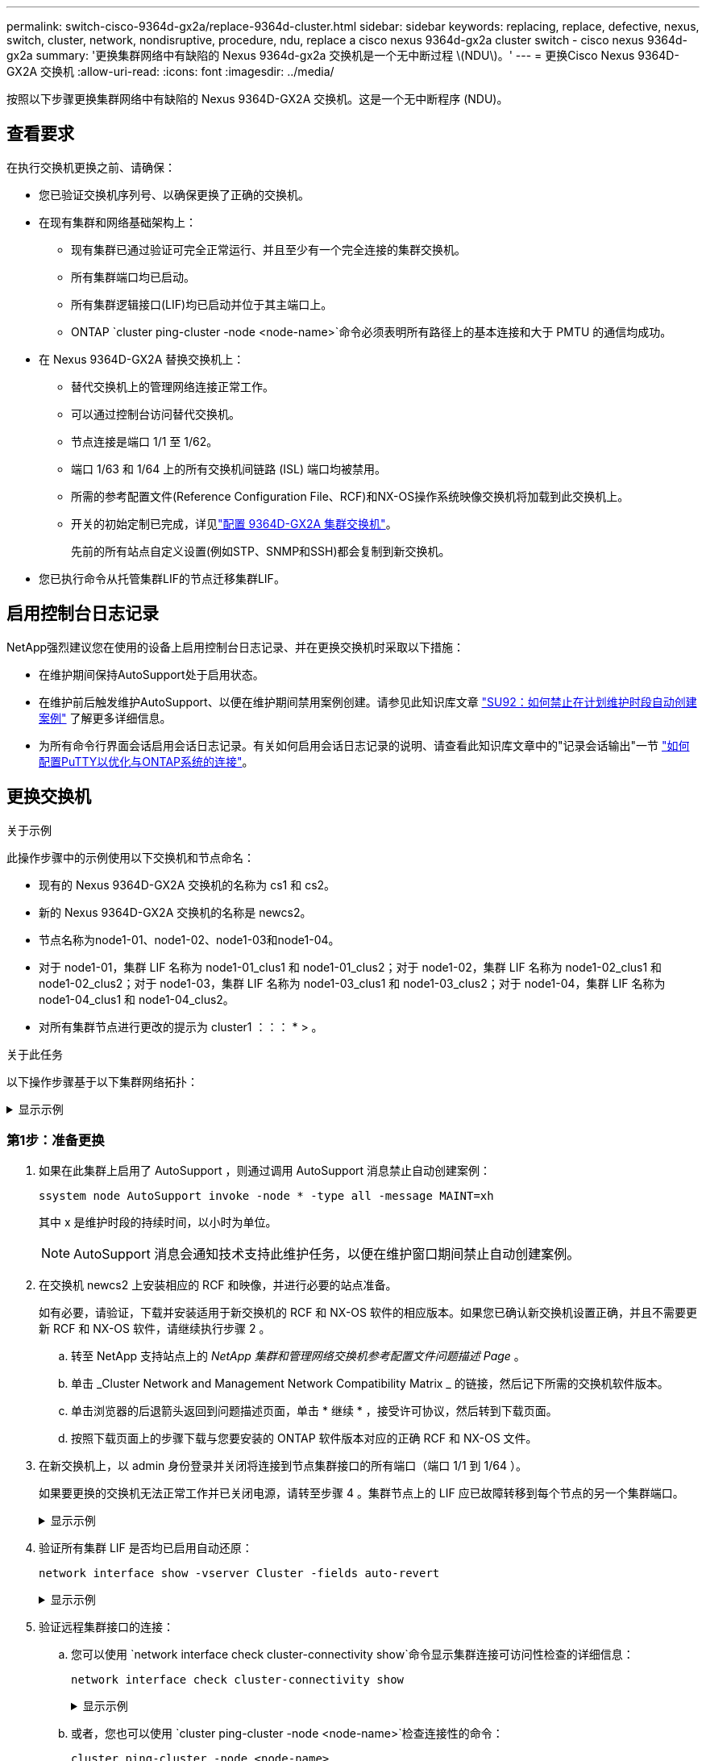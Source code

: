 ---
permalink: switch-cisco-9364d-gx2a/replace-9364d-cluster.html 
sidebar: sidebar 
keywords: replacing, replace, defective, nexus, switch, cluster, network, nondisruptive, procedure, ndu, replace a cisco nexus 9364d-gx2a cluster switch - cisco nexus 9364d-gx2a 
summary: '更换集群网络中有缺陷的 Nexus 9364d-gx2a 交换机是一个无中断过程 \(NDU\)。' 
---
= 更换Cisco Nexus 9364D-GX2A 交换机
:allow-uri-read: 
:icons: font
:imagesdir: ../media/


[role="lead"]
按照以下步骤更换集群网络中有缺陷的 Nexus 9364D-GX2A 交换机。这是一个无中断程序 (NDU)。



== 查看要求

在执行交换机更换之前、请确保：

* 您已验证交换机序列号、以确保更换了正确的交换机。
* 在现有集群和网络基础架构上：
+
** 现有集群已通过验证可完全正常运行、并且至少有一个完全连接的集群交换机。
** 所有集群端口均已启动。
** 所有集群逻辑接口(LIF)均已启动并位于其主端口上。
** ONTAP `cluster ping-cluster -node <node-name>`命令必须表明所有路径上的基本连接和大于 PMTU 的通信均成功。


* 在 Nexus 9364D-GX2A 替换交换机上：
+
** 替代交换机上的管理网络连接正常工作。
** 可以通过控制台访问替代交换机。
** 节点连接是端口 1/1 至 1/62。
** 端口 1/63 和 1/64 上的所有交换机间链路 (ISL) 端口均被禁用。
** 所需的参考配置文件(Reference Configuration File、RCF)和NX-OS操作系统映像交换机将加载到此交换机上。
** 开关的初始定制已完成，详见link:setup-switch-9364d-cluster.html["配置 9364D-GX2A 集群交换机"]。
+
先前的所有站点自定义设置(例如STP、SNMP和SSH)都会复制到新交换机。



* 您已执行命令从托管集群LIF的节点迁移集群LIF。




== 启用控制台日志记录

NetApp强烈建议您在使用的设备上启用控制台日志记录、并在更换交换机时采取以下措施：

* 在维护期间保持AutoSupport处于启用状态。
* 在维护前后触发维护AutoSupport、以便在维护期间禁用案例创建。请参见此知识库文章 https://kb.netapp.com/Support_Bulletins/Customer_Bulletins/SU92["SU92：如何禁止在计划维护时段自动创建案例"^] 了解更多详细信息。
* 为所有命令行界面会话启用会话日志记录。有关如何启用会话日志记录的说明、请查看此知识库文章中的"记录会话输出"一节 https://kb.netapp.com/on-prem/ontap/Ontap_OS/OS-KBs/How_to_configure_PuTTY_for_optimal_connectivity_to_ONTAP_systems["如何配置PuTTY以优化与ONTAP系统的连接"^]。




== 更换交换机

.关于示例
此操作步骤中的示例使用以下交换机和节点命名：

* 现有的 Nexus 9364D-GX2A 交换机的名称为 cs1 和 cs2。
* 新的 Nexus 9364D-GX2A 交换机的名称是 newcs2。
* 节点名称为node1-01、node1-02、node1-03和node1-04。
* 对于 node1-01，集群 LIF 名称为 node1-01_clus1 和 node1-01_clus2；对于 node1-02，集群 LIF 名称为 node1-02_clus1 和 node1-02_clus2；对于 node1-03，集群 LIF 名称为 node1-03_clus1 和 node1-03_clus2；对于 node1-04，集群 LIF 名称为 node1-04_clus1 和 node1-04_clus2。
* 对所有集群节点进行更改的提示为 cluster1 ：：： * > 。


.关于此任务
以下操作步骤基于以下集群网络拓扑：

.显示示例
[%collapsible]
====
[listing, subs="+quotes"]
----
cluster1::*> *network port show -ipspace Cluster*

Node: node1-01
                                                                       Ignore
                                                  Speed(Mbps) Health   Health
Port      IPspace      Broadcast Domain Link MTU  Admin/Oper  Status   Status
--------- ------------ ---------------- ---- ---- ----------- -------- ------
e7a       Cluster      Cluster          up   9000  auto/10000 healthy  false
e7b       Cluster      Cluster          up   9000  auto/10000 healthy  false

Node: node1-02
                                                                       Ignore
                                                  Speed(Mbps) Health   Health
Port      IPspace      Broadcast Domain Link MTU  Admin/Oper  Status   Status
--------- ------------ ---------------- ---- ---- ----------- -------- ------
e7a       Cluster      Cluster          up   9000  auto/10000 healthy  false
e7b       Cluster      Cluster          up   9000  auto/10000 healthy  false

Node: node1-03
                                                                       Ignore
                                                  Speed(Mbps) Health   Health
Port      IPspace      Broadcast Domain Link MTU  Admin/Oper  Status   Status
--------- ------------ ---------------- ---- ---- ----------- -------- ------
e7a       Cluster      Cluster          up   9000  auto/10000 healthy  false
e7b       Cluster      Cluster          up   9000  auto/10000 healthy  false

Node: node1-04
                                                                       Ignore
                                                  Speed(Mbps) Health   Health
Port      IPspace      Broadcast Domain Link MTU  Admin/Oper  Status   Status
--------- ------------ ---------------- ---- ---- ----------- -------- ------
e7a       Cluster      Cluster          up   9000  auto/10000 healthy  false
e7b       Cluster      Cluster          up   9000  auto/10000 healthy  false


cluster1::*> *network interface show -vserver Cluster*
            Logical         Status     Network            Current       Current Is
Vserver     Interface       Admin/Oper Address/Mask       Node          Port    Home
----------- --------------- ---------- ------------------ ------------- ------- ----
Cluster
            node1-01_clus1  up/up      169.254.209.69/16  node1-01      e7a     true
            node1-01_clus2  up/up      169.254.49.125/16  node1-01      e7b     true
            node1-02_clus1  up/up      169.254.47.194/16  node1-02      e7a     true
            node1-02_clus2  up/up      169.254.19.183/16  node1-02      e7b     true
.
.
.

cluster1::*> *network device-discovery show -protocol cdp*
Node/       Local  Discovered
Protocol    Port   Device (LLDP: ChassisID)  Interface         Platform
----------- ------ ------------------------- ----------------  ----------------
node1-01/cdp
            e10a   cs1(FLMXXXXXXXX)          Ethernet1/16/3    N9K-C9364D-GX2A
            e10b   cs2(FDOXXXXXXXX)          Ethernet1/16/3    N9K-C9364D-GX2A
            e11a   cs1(FLMXXXXXXXX)          Ethernet1/16/4    N9K-C9364D-GX2A
            e11b   cs2(FDOXXXXXXXX)          Ethernet1/16/4    N9K-C9364D-GX2A
            e1a    cs1(FLMXXXXXXXX)          Ethernet1/16/1    N9K-C9364D-GX2A
            e1b    cs2(FDOXXXXXXXX)          Ethernet1/16/1    N9K-C9364D-GX2A
            .
            .
            .
            e7a    cs1(FLMXXXXXXXX)          Ethernet1/16/2    N9K-C9364D-GX2A
            e7b    cs2(FDOXXXXXXXX)          Ethernet1/16/2    N9K-C9364D-GX2A
.
.
.

cs1# *show cdp neighbors*

Capability Codes: R - Router, T - Trans-Bridge, B - Source-Route-Bridge
                  S - Switch, H - Host, I - IGMP, r - Repeater,
                  V - VoIP-Phone, D - Remotely-Managed-Device,
                  s - Supports-STP-Dispute

Device-ID          Local Intrfce  Hldtme Capability  Platform      Port ID
Device-ID             Local Intrfce  Hldtme Capability  Platform          Port ID
newcs2(FDOXXXXXXXX)   Eth1/63        179    R S I s     N9K-C9332D-GX2B   Eth1/31
newcs2(FDOXXXXXXXX)   Eth1/64        179    R S I s     N9K-C9332D-GX2B   Eth1/32
node1-01              Eth1/4/1       123    H           AFX-1K            e1a
node1-01              Eth1/4/2       123    H           AFX-1K            e7a
node1-01              Eth1/4/3       123    H           AFX-1K            e10a
node1-01              Eth1/4/4       123    H           AFX-1K            e11a
node1-02              Eth1/9/1       138    H           AFX-1K            e1a
node1-02              Eth1/9/2       138    H           AFX-1K            e7a
node1-02              Eth1/9/3       138    H           AFX-1K            e10a
node1-02              Eth1/9/4       138    H           AFX-1K            e11a
node1-03              Eth1/15/1      138    H           AFX-1K            e1a
node1-03              Eth1/15/2      138    H           AFX-1K            e7a
node1-03              Eth1/15/3      138    H           AFX-1K            e10a
node1-03              Eth1/15/4      138    H           AFX-1K            e11a
node1-04              Eth1/16/1      173    H           AFX-1K            e1a
node1-04              Eth1/16/2      173    H           AFX-1K            e7a
node1-04              Eth1/16/3      173    H           AFX-1K            e10a
node1-04              Eth1/16/4      173    H           AFX-1K            e11a

Total entries displayed: 18


newcs2# *show cdp neighbors*

Capability Codes: R - Router, T - Trans-Bridge, B - Source-Route-Bridge
                  S - Switch, H - Host, I - IGMP, r - Repeater,
                  V - VoIP-Phone, D - Remotely-Managed-Device,
                  s - Supports-STP-Dispute

Device-ID          Local Intrfce  Hldtme Capability  Platform          Port ID
cs1(FDOXXXXXXXX)   Eth1/63        179    R S I s     N9K-C9332D-GX2B   Eth1/31
cs1(FDOXXXXXXXX)   Eth1/64        179    R S I s     N9K-C9332D-GX2B   Eth1/32
node1-01           Eth1/4/1       123    H           AFX-1K            e1a
node1-01           Eth1/4/2       123    H           AFX-1K            e7a
node1-01           Eth1/4/3       123    H           AFX-1K            e10a
node1-01           Eth1/4/4       123    H           AFX-1K            e11a
node1-02           Eth1/9/1       138    H           AFX-1K            e1a
node1-02           Eth1/9/2       138    H           AFX-1K            e7a
node1-02           Eth1/9/3       138    H           AFX-1K            e10a
node1-02           Eth1/9/4       138    H           AFX-1K            e11a
node1-03           Eth1/15/1      138    H           AFX-1K            e1a
node1-03           Eth1/15/2      138    H           AFX-1K            e7a
node1-03           Eth1/15/3      138    H           AFX-1K            e10a
node1-03           Eth1/15/4      138    H           AFX-1K            e11a
node1-04           Eth1/16/1      173    H           AFX-1K            e1a
node1-04           Eth1/16/2      173    H           AFX-1K            e7a
node1-04           Eth1/16/3      173    H           AFX-1K            e10a
node1-04           Eth1/16/4      173    H           AFX-1K            e11a

Total entries displayed: 18
----
====


=== 第1步：准备更换

. 如果在此集群上启用了 AutoSupport ，则通过调用 AutoSupport 消息禁止自动创建案例：
+
`ssystem node AutoSupport invoke -node * -type all -message MAINT=xh`

+
其中 x 是维护时段的持续时间，以小时为单位。

+

NOTE: AutoSupport 消息会通知技术支持此维护任务，以便在维护窗口期间禁止自动创建案例。

. 在交换机 newcs2 上安装相应的 RCF 和映像，并进行必要的站点准备。
+
如有必要，请验证，下载并安装适用于新交换机的 RCF 和 NX-OS 软件的相应版本。如果您已确认新交换机设置正确，并且不需要更新 RCF 和 NX-OS 软件，请继续执行步骤 2 。

+
.. 转至 NetApp 支持站点上的 _NetApp 集群和管理网络交换机参考配置文件问题描述 Page_ 。
.. 单击 _Cluster Network and Management Network Compatibility Matrix _ 的链接，然后记下所需的交换机软件版本。
.. 单击浏览器的后退箭头返回到问题描述页面，单击 * 继续 * ，接受许可协议，然后转到下载页面。
.. 按照下载页面上的步骤下载与您要安装的 ONTAP 软件版本对应的正确 RCF 和 NX-OS 文件。


. 在新交换机上，以 admin 身份登录并关闭将连接到节点集群接口的所有端口（端口 1/1 到 1/64 ）。
+
如果要更换的交换机无法正常工作并已关闭电源，请转至步骤 4 。集群节点上的 LIF 应已故障转移到每个节点的另一个集群端口。

+
.显示示例
[%collapsible]
====
[listing, subs="+quotes"]
----
newcs2# *config*
newcs2(config)# *interface e1/1/1-4,e1/2/1-4,e1/3/1-4,e1/4/1-4,e1/5/1-4,e1/6/1-4,e1/7/1-4,e1/8/1-4*
newcs2(config-if-range)# *shutdown*
newcs2(config)# *interface e1/9/1-4,e1/10/1-4,e1/11/1-4,e1/12/1-4,e1/13/1-4,e1/14/1-4,e1/15/1-4,e1/16/1-4*
newcs2(config-if-range)# *shutdown*
newcs2(config)# *interface e1/17/1-4,e1/18/1-4,e1/19/1-4,e1/20/1-4,e1/21/1-4,e1/22/1-4,e1/23/1-4,e1/24/1-4*
csnewcs21(config-if-range)# *shutdown*
newcs2(config)# *interface e1/25/1-4,e1/26/1-4,e1/27/1-4,e1/28/1-4,e1/29/1-4,e1/30/1-4,e1/31/1-4,e1/32/1-4*
newcs2(config-if-range)# *shutdown*
newcs2(config)# *interface e1/33/1-4,e1/34/1-4,e1/35/1-4,e1/36/1-4,e1/37/1-4,e1/38/1-4,e1/39/1-4,e1/40/1-4*
newcs2(config-if-range)# *shutdown*
newcs2(config)# *interface e1/41/1-4,e1/42/1-4,e1/43/1-4,e1/44/1-4,e1/35/1-4,e1/46/1-4,e1/47/1-4,e1/48/1-4*
newcs2(config-if-range)# *shutdown*
newcs2(config)# *interface e1/49/1-4,e1/50/1-4,e1/51/1-4,e1/52/1-4,e1/53/1-4,e1/54/1-4,e1/55/1-4,e1/56/1-4*
newcs2(config-if-range)# *shutdown*\
newcs2(config)# *interface e1/57/1-4,e1/58/1-4,e1/59/1-4,e1/60/1-4,e1/61/1-4,e1/62/1-4*
newcs2(config-if-range)# *shutdown*
newcs2(config-if-range)# exit
newcs2(config)# exit
----
====
. 验证所有集群 LIF 是否均已启用自动还原：
+
[source, cli]
----
network interface show -vserver Cluster -fields auto-revert
----
+
.显示示例
[%collapsible]
====
[listing, subs="+quotes"]
----
cluster1::> *network interface show -vserver Cluster -fields auto-revert*

             Logical
Vserver      Interface        Auto-revert
------------ ---------------- -------------
Cluster      node1-01_clus1   true
Cluster      node1-01_clus2   true
Cluster      node1-02_clus1   true
Cluster      node1-02_clus2   true
Cluster      node1-03_clus1   true
Cluster      node1-03_clus2   true
Cluster      node1-04_clus1   true
Cluster      node1-04_clus2   true

8 entries were displayed.
----
====
. 验证远程集群接口的连接：
+
.. 您可以使用 `network interface check cluster-connectivity show`命令显示集群连接可访问性检查的详细信息：
+
[source, cli]
----
network interface check cluster-connectivity show
----
+
.显示示例
[%collapsible]
====
[listing, subs="+quotes"]
----
cluster1::*> *network interface check cluster-connectivity show*
                                     Source          Destination     Packet
Node      Date                       LIF             LIF             Loss
--------- -------------------------- --------------- --------------- -----------
node1-01
          6/4/2025 03:13:33 -04:00   node1-01_clus2  node1-02_clus1  none
          6/4/2025 03:13:34 -04:00   node1-01_clus2  node1-02_clus2  none
node1-02
          6/4/2025 03:13:33 -04:00   node1-02_clus2  node1-01_clus1  none
          6/4/2025 03:13:34 -04:00   node1-02_clus2  node1-01_clus2  none
.
.
.
----
====
.. 或者，您也可以使用 `cluster ping-cluster -node <node-name>`检查连接性的命令：
+
`cluster ping-cluster -node <node-name>`

+
.显示示例
[%collapsible]
====
[listing, subs="+quotes"]
----
cluster1::*> *cluster ping-cluster -node local*
Host is node2
Getting addresses from network interface table...
Cluster node1_clus1 169.254.209.69 node1 e0a
Cluster node1_clus2 169.254.49.125 node1 e0b
Cluster node2_clus1 169.254.47.194 node2 e0a
Cluster node2_clus2 169.254.19.183 node2 e0b
Local = 169.254.47.194 169.254.19.183
Remote = 169.254.209.69 169.254.49.125
Cluster Vserver Id = 4294967293
Ping status:
....
Basic connectivity succeeds on 4 path(s)
Basic connectivity fails on 0 path(s)
................
Detected 9000 byte MTU on 4 path(s):
Local 169.254.47.194 to Remote 169.254.209.69
Local 169.254.47.194 to Remote 169.254.49.125
Local 169.254.19.183 to Remote 169.254.209.69
Local 169.254.19.183 to Remote 169.254.49.125
Larger than PMTU communication succeeds on 4 path(s)
RPC status:
2 paths up, 0 paths down (tcp check)
2 paths up, 0 paths down (udp check)
----
====






=== 第2步：配置缆线和端口

. 关闭 Nexus 9364D-GX2A 交换机 cs1 上的 ISL 端口 1/63 和 1/64。
+
[listing, subs="+quotes"]
----
cs1# *config*
Enter configuration commands, one per line. End with CNTL/Z.
cs1(config)# *interface e1/63-64*
cs1(config-if-range)# *shutdown*
cs1(config-if-range)# exit
cs1(config)# exit
----
. 从 Nexus 9364D-GX2B cs2 交换机上拔下所有电缆，然后将它们连接到 Nexus 9364D-GX2A newcs2 交换机上的相同端口。
. 在 cs1 和 newcs2 交换机之间启动 ISL 端口 1/63 和 1/64，然后验证端口通道运行状态。
+
Port-Channel 应指示 Po1(SU)，成员端口应指示 Eth1/63(P) 和 Eth1/64(P)。

+
.显示示例
[%collapsible]
====
此示例启用 ISL 端口 1/63 和 1/64 并显示交换机 cs1 上的端口通道摘要：

[listing, subs="+quotes"]
----
cs1# *config*
Enter configuration commands, one per line. End with CNTL/Z.
cs1(config)# *interface e1/63-64*
cs1(config-if-range)# *no shutdown*
cs1(config-if-range)# *exit*
cs1(config)# *exit*
cs1#
cs1(config-if-range)# *show port-channel summary*
Flags:  D - Down        P - Up in port-channel (members)
        I - Individual  H - Hot-standby (LACP only)
        s - Suspended   r - Module-removed
        b - BFD Session Wait
        S - Switched    R - Routed
        U - Up (port-channel)
        p - Up in delay-lacp mode (member)
        M - Not in use. Min-links not met
--------------------------------------------------------------------------------
Group Port-        Type     Protocol  Member Ports
      Channel
--------------------------------------------------------------------------------
11     Po1(SU)     Eth      LACP      Eth1/63(P)   Eth1/64(P)
999    Po999(SD)   Eth      NONE      --
----
====
. 验证所有节点上的端口 e7b 是否已启动：
+
[source, cli]
----
network port show ipspace Cluster
----
+
.显示示例
[%collapsible]
====
输出应类似于以下内容：

[listing]
----
cluster1::*> network port show -ipspace Cluster

Node: node1-01
                                                                       Ignore
                                                  Speed(Mbps) Health   Health
Port      IPspace      Broadcast Domain Link MTU  Admin/Oper  Status   Status
--------- ------------ ---------------- ---- ---- ----------- -------- ------
e7a       Cluster      Cluster          up   9000  auto/100000 healthy false
e7b       Cluster      Cluster          up   9000  auto/100000 healthy false


Node: node1-02
                                                                       Ignore
                                                  Speed(Mbps) Health   Health
Port      IPspace      Broadcast Domain Link MTU  Admin/Oper  Status   Status
--------- ------------ ---------------- ---- ---- ----------- -------- ------
e7a       Cluster      Cluster          up   9000  auto/100000 healthy false
e7b       Cluster      Cluster          up   9000  auto/100000 healthy false


Node: node1-03
                                                                       Ignore
                                                  Speed(Mbps) Health   Health
Port      IPspace      Broadcast Domain Link MTU  Admin/Oper  Status   Status
--------- ------------ ---------------- ---- ---- ----------- -------- ------
e7a       Cluster      Cluster          up   9000  auto/100000 healthy false
e7b       Cluster      Cluster          up   9000  auto/100000 healthy false


Node: node1-04
                                                                       Ignore
                                                  Speed(Mbps) Health   Health
Port      IPspace      Broadcast Domain Link MTU  Admin/Oper  Status   Status
--------- ------------ ---------------- ---- ---- ----------- -------- ------
e7a       Cluster      Cluster          up   9000  auto/100000 healthy false
e7b       Cluster      Cluster          up   9000  auto/100000 healthy false

8 entries were displayed.
----
====
. 在上一步中使用的同一节点上，使用 network interface revert 命令还原与上一步中的端口关联的集群 LIF 。
+
.显示示例
[%collapsible]
====
在此示例中，如果 Home 值为 true 且端口为 e7b，则 node1-01 上的 LIF node1-01_clus2 成功恢复。

以下命令返回 LIF `node1-01_clus2`在 `node1-01`到母港 `e7a`并显示有关两个节点上的 LIF 的信息。如果两个集群接口的 Is Home 列均为真，并且显示正确的端口分配，则启动第一个节点成功，在本例中 `e7a`和 `e7b`在节点1-01上。

[listing, subs="+quotes"]
----
cluster1::*> *network interface show -vserver Cluster*

            Logical         Status     Network            Current    Current Is
Vserver     Interface       Admin/Oper Address/Mask       Node       Port    Home
----------- --------------- ---------- ------------------ ---------- ------- -----
Cluster
            node1-01_clus1  up/up      169.254.209.69/16  node1-01   e7a     true
            node1-01_clus2  up/up      169.254.49.125/16  node1-01   e7b     true
            node1-02_clus1  up/up      169.254.47.194/16  node1-02   e7b     true
            node1-02_clus2  up/up      169.254.19.183/16  node1-02   e7a     false
            .
            .
            .
----
====
. 显示有关集群中节点的信息：
+
`cluster show`

+
.显示示例
[%collapsible]
====
此示例显示此集群中 node1 和 node2 的节点运行状况为 true ：

[listing, subs="+quotes"]
----
cluster1::*> *cluster show*

Node          Health  Eligibility
------------- ------- ------------
node1-01      false   true
node1-02      true    true
node1-03      true    true
node1-04      true    true
----
====
. 验证所有物理集群端口是否均已启动：
+
[source, cli]
----
network port show ipspace Cluster
----
+
.显示示例
[%collapsible]
====
[listing, subs="+quotes"]
----
cluster1::*> *network port show -ipspace Cluster*

Node: node1-01
                                                                       Ignore
                                                  Speed(Mbps) Health   Health
Port      IPspace      Broadcast Domain Link MTU  Admin/Oper  Status   Status
--------- ------------ ---------------- ---- ---- ----------- -------- ------
e7a       Cluster      Cluster          up   9000  auto/100000 healthy false
e7b       Cluster      Cluster          up   9000  auto/100000 healthy false


Node: node1-02
                                                                       Ignore
                                                  Speed(Mbps) Health   Health
Port      IPspace      Broadcast Domain Link MTU  Admin/Oper  Status   Status
--------- ------------ ---------------- ---- ---- ----------- -------- ------
e7a       Cluster      Cluster          up   9000  auto/100000 healthy false
e7b       Cluster      Cluster          up   9000  auto/100000 healthy false
.
.
.
----
====
. 验证远程集群接口的连接：
+
.. 您可以使用 `network interface check cluster-connectivity show`命令显示集群连接可访问性检查的详细信息：
+
[source, cli]
----
network interface check cluster-connectivity show
----


+
.显示示例
[%collapsible]
====
[listing, subs="+quotes"]
----
cluster1::*> *network interface check cluster-connectivity show*
                                     Source          Destination     Packet
Node      Date                       LIF             LIF             Loss
--------- -------------------------- --------------- --------------- -----------
node1-01
          6/4/2025 03:13:33 -04:00   node1-01_clus2  node1-02_clus1  none
          6/4/2025 03:13:34 -04:00   node1-01_clus2  node1-02_clus2  none
node1-02
          6/4/2025 03:13:33 -04:00   node1-02_clus2  node1-01_clus1  none
          6/4/2025 03:13:34 -04:00   node1-02_clus2  node1-01_clus2  none
.
.
.
----
====
+
.. 或者，您也可以使用 `cluster ping-cluster -node <node-name>`检查连接性的命令：
+
`cluster ping-cluster -node <node-name>`

+
.显示示例
[%collapsible]
====
[listing, subs="+quotes"]
----
cluster1::*> *cluster ping-cluster -node local*
Host is node2
Getting addresses from network interface table...
Cluster node1_clus1 169.254.209.69 node1 e0a
Cluster node1_clus2 169.254.49.125 node1 e0b
Cluster node2_clus1 169.254.47.194 node2 e0a
Cluster node2_clus2 169.254.19.183 node2 e0b
Local = 169.254.47.194 169.254.19.183
Remote = 169.254.209.69 169.254.49.125
Cluster Vserver Id = 4294967293
Ping status:
....
Basic connectivity succeeds on 4 path(s)
Basic connectivity fails on 0 path(s)
................
Detected 9000 byte MTU on 4 path(s):
Local 169.254.47.194 to Remote 169.254.209.69
Local 169.254.47.194 to Remote 169.254.49.125
Local 169.254.19.183 to Remote 169.254.209.69
Local 169.254.19.183 to Remote 169.254.49.125
Larger than PMTU communication succeeds on 4 path(s)
RPC status:
2 paths up, 0 paths down (tcp check)
2 paths up, 0 paths down (udp check)
----
====






=== 第3步：验证配置

. 验证集群上所有端口的健康状况。
+
.. *集群端口*
+
... 验证集群中所有节点上的集群端口是否均已启动且运行正常：
+
[source, cli]
----
network port show ipspace Cluster
----
+
[source, cli]
----
network interface show -vserver cluster
----
+
[source, cli]
----
network device-discovery show -protocol cdp
----
+
[source, cli]
----
show cdp neighbors
----
+
.显示示例
[%collapsible]
====
[listing, subs="+quotes"]
----
cluster1::*> *network port show -ipspace Cluster*
Node: node1-01
                                                                       Ignore
                                                  Speed(Mbps) Health   Health
Port      IPspace      Broadcast Domain Link MTU  Admin/Oper  Status   Status
--------- ------------ ---------------- ---- ---- ----------- -------- ------
e7a       Cluster      Cluster          up   9000  auto/100000 healthy false
e7b       Cluster      Cluster          up   9000  auto/100000 healthy false


Node: node1-02
                                                                       Ignore
                                                  Speed(Mbps) Health   Health
Port      IPspace      Broadcast Domain Link MTU  Admin/Oper  Status   Status
--------- ------------ ---------------- ---- ---- ----------- -------- ------
e7a       Cluster      Cluster          up   9000  auto/100000 healthy false
e7b       Cluster      Cluster          up   9000  auto/100000 healthy false


Node: node1-03
                                                                       Ignore
                                                  Speed(Mbps) Health   Health
Port      IPspace      Broadcast Domain Link MTU  Admin/Oper  Status   Status
--------- ------------ ---------------- ---- ---- ----------- -------- ------
e7a       Cluster      Cluster          up   9000  auto/100000 healthy false
e7b       Cluster      Cluster          up   9000  auto/100000 healthy false


Node: node1-04
                                                                       Ignore
                                                  Speed(Mbps) Health   Health
Port      IPspace      Broadcast Domain Link MTU  Admin/Oper  Status   Status
--------- ------------ ---------------- ---- ---- ----------- -------- ------
e7a       Cluster      Cluster          up   9000  auto/100000 healthy false
e7b       Cluster      Cluster          up   9000  auto/100000 healthy false


cluster1::*> *network interface show -vserver cluster*

          Logical         Status     Network            Current       Current Is
Vserver   Interface       Admin/Oper Address/Mask       Node          Port    Home
--------- --------------- ---------- ------------------ ------------- ------- ----
Cluster
          node1-01_clus1  up/up      169.254.209.69/16  node1-01      e7a     true
          node1-01_clus2  up/up      169.254.49.125/16  node1-01      e7b     true
          node1-02_clus1  up/up      169.254.47.194/16  node1-02      e7b     true
          node1-02_clus2  up/up      169.254.19.183/16  node1-02      e7a     false
          .
          .
          .

cluster1::> *network device-discovery show -protocol cdp*

Node/       Local  Discovered
Protocol    Port   Device (LLDP: ChassisID)  Interface         Platform
----------- ------ ------------------------- ----------------  ----------------
node1-01/cdp
            e10a   cs1(FLMXXXXXXXX)          Ethernet1/16/3    N9K-C9364D-GX2A
            e10b   cs2(FDOXXXXXXXX)          Ethernet1/16/3    N9K-C9364D-GX2A
            e11a   cs1(FLMXXXXXXXX)          Ethernet1/16/4    N9K-C9364D-GX2A
            e11b   cs2(FDOXXXXXXXX)          Ethernet1/16/4    N9K-C9364D-GX2A
            e1a    cs1(FLMXXXXXXXX)          Ethernet1/16/1    N9K-C9364D-GX2A
            e1b    cs2(FDOXXXXXXXX)          Ethernet1/16/1    N9K-C9364D-GX2A
            .
            .
            .
            e7a    cs1(FLMXXXXXXXX)          Ethernet1/16/2    N9K-C9364D-GX2A
            e7b    cs2(FDOXXXXXXXX)          Ethernet1/16/2    N9K-C9364D-GX2A
.
.
.

cs1# *show cdp neighbors*

Capability Codes: R - Router, T - Trans-Bridge, B - Source-Route-Bridge
                  S - Switch, H - Host, I - IGMP, r - Repeater,
                  V - VoIP-Phone, D - Remotely-Managed-Device,
                  s - Supports-STP-Dispute

Device-ID            Local Intrfce  Hldtme Capability  Platform      Port ID
newcs2(FDOXXXXXXXX)   Eth1/63        179    R S I s     N9K-C9332D-GX2B   Eth1/31
newcs2(FDOXXXXXXXX)   Eth1/64        179    R S I s     N9K-C9332D-GX2B   Eth1/32
node1-01              Eth1/4/1       123    H           AFX-1K            e1a
node1-01              Eth1/4/2       123    H           AFX-1K            e7a
node1-01              Eth1/4/3       123    H           AFX-1K            e10a
node1-01              Eth1/4/4       123    H           AFX-1K            e11a
node1-02              Eth1/9/1       138    H           AFX-1K            e1a
node1-02              Eth1/9/2       138    H           AFX-1K            e7a
node1-02              Eth1/9/3       138    H           AFX-1K            e10a
node1-02              Eth1/9/4       138    H           AFX-1K            e11a
node1-03              Eth1/15/1      138    H           AFX-1K            e1a
node1-03              Eth1/15/2      138    H           AFX-1K            e7a
node1-03              Eth1/15/3      138    H           AFX-1K            e10a
node1-03              Eth1/15/4      138    H           AFX-1K            e11a
node1-04              Eth1/16/1      173    H           AFX-1K            e1a
node1-04              Eth1/16/2      173    H           AFX-1K            e7a
node1-04              Eth1/16/3      173    H           AFX-1K            e10a
node1-04              Eth1/16/4      173    H           AFX-1K            e11a

Total entries displayed: 18


newcs2# *show cdp neighbors*

Capability Codes: R - Router, T - Trans-Bridge, B - Source-Route-Bridge
                  S - Switch, H - Host, I - IGMP, r - Repeater,
                  V - VoIP-Phone, D - Remotely-Managed-Device,
                  s - Supports-STP-Dispute

Device-ID          Local Intrfce  Hldtme Capability  Platform      Port ID
cs1(FDOXXXXXXXX)   Eth1/63        179    R S I s     N9K-C9332D-GX2B   Eth1/31
cs1(FDOXXXXXXXX)   Eth1/64        179    R S I s     N9K-C9332D-GX2B   Eth1/32
node1-01           Eth1/4/1       123    H           AFX-1K            e1a
node1-01           Eth1/4/2       123    H           AFX-1K            e7a
node1-01           Eth1/4/3       123    H           AFX-1K            e10a
node1-01           Eth1/4/4       123    H           AFX-1K            e11a
node1-02           Eth1/9/1       138    H           AFX-1K            e1a
node1-02           Eth1/9/2       138    H           AFX-1K            e7a
node1-02           Eth1/9/3       138    H           AFX-1K            e10a
node1-02           Eth1/9/4       138    H           AFX-1K            e11a
node1-03           Eth1/15/1      138    H           AFX-1K            e1a
node1-03           Eth1/15/2      138    H           AFX-1K            e7a
node1-03           Eth1/15/3      138    H           AFX-1K            e10a
node1-03           Eth1/15/4      138    H           AFX-1K            e11a
node1-04           Eth1/16/1      173    H           AFX-1K            e1a
node1-04           Eth1/16/2      173    H           AFX-1K            e7a
node1-04           Eth1/16/3      173    H           AFX-1K            e10a
node1-04           Eth1/16/4      173    H           AFX-1K            e11a

Total entries displayed: 18
----
====


.. *HA 端口*
+
... 验证所有 HA 端口是否处于正常运行状态：
+
`ha interconnect status show -node <node-name>`

+
.显示示例
[%collapsible]
====
[listing, subs="+quotes"]
----
cluster1::*> *ha interconnect status show -node node1-01*
  (system ha interconnect status show)

                       Node: node1-01
              Link 0 Status: up
              Link 1 Status: up
           Is Link 0 Active: true
           Is Link 1 Active: true
         IC RDMA Connection: up
                       Slot: 0
             Debug Firmware: no


Interconnect Port 0 :
                  Port Name: e1a-17
                        MTU: 4096
           Link Information: ACTIVE


Interconnect Port 1 :
                  Port Name: e1b-18
                        MTU: 4096
           Link Information: ACTIVE

cluster1::*> *ha interconnect status show -node node1-02*
  (system ha interconnect status show)

                       Node: node1-02
              Link 0 Status: up
              Link 1 Status: up
           Is Link 0 Active: true
           Is Link 1 Active: true
         IC RDMA Connection: up
                       Slot: 0
             Debug Firmware: no


Interconnect Port 0 :
                  Port Name: e1a-17
                        MTU: 4096
           Link Information: ACTIVE


Interconnect Port 1 :
                  Port Name: e1b-18
                        MTU: 4096
           Link Information: ACTIVE
.
.
.
----
====


.. *存储端口*
+
... 验证所有存储端口均处于正常状态：
+
[source, cli]
----
storage port show -port-type ENET
----
+
.显示示例
[%collapsible]
====
[listing, subs="+quotes"]
----
cluster1::*> *storage port show -port-type ENET*


                                      Speed
Node               Port Type  Mode    (Gb/s) State    Status
------------------ ---- ----- ------- ------ -------- -----------
node1-01
                   e10a ENET  -          100 enabled  online
                   e10b ENET  -          100 enabled  online
                   e11a ENET  -          100 enabled  online
                   e11b ENET  -          100 enabled  online
node1-02
                   e10a ENET  -          100 enabled  online
                   e10b ENET  -          100 enabled  online
                   e11a ENET  -          100 enabled  online
                   e11b ENET  -          100 enabled  online
node1-03
                   e10a ENET  -          100 enabled  online
                   e10b ENET  -          100 enabled  online
                   e11a ENET  -          100 enabled  online
node1-04
                   e10a ENET  -          100 enabled  online
                   e10b ENET  -          100 enabled  online
                   e11a ENET  -          100 enabled  online
                   e11b ENET  -          100 enabled  online
16 entries were displayed.
----
====


.. *存储架端口*
+
... 验证所有存储架端口是否处于正常状态：
+
[source, cli]
----
storage shelf port show
----
+
.显示示例
[%collapsible]
====
[listing, subs="+quotes"]
----
cluster1::*> *storage shelf port show*

Shelf ID Module State        Internal?
----- -- ------ ------------ ---------
1.1
       0 A      connected    false
       1 A      connected    false
       2 A      connected    false
       3 A      connected    false
       4 A      connected    false
       5 A      connected    false
       6 A      connected    false
       7 A      connected    false
       8 B      connected    false
       9 B      connected    false
      10 B      connected    false
      11 B      connected    false
      12 B      connected    false
      13 B      connected    false
      14 B      connected    false
      15 B      connected    false

16 entries were displayed.
----
====
... 验证所有存储架端口的连接状态：
+
[source, cli]
----
storage shelf port show -fields remote-device,remote-port,connector-state
----
+
.显示示例
[%collapsible]
====
[listing, subs="+quotes"]
----
cluster1::*> *storage shelf port show -fields remote-device,remote-port,connector-state*

shelf id connector-state remote-port    remote-device
----- -- --------------- -------------- -----------------
1.1   0  connected       Ethernet1/17/1 CX9332D-cs1
1.1   1  connected       Ethernet1/15/1 CX9364D-cs1
1.1   2  connected       Ethernet1/17/2 CX9332D-cs1
1.1   3  connected       Ethernet1/15/2 CX9364D-cs1
1.1   4  connected       Ethernet1/17/3 CX9332D-cs1
1.1   5  connected       Ethernet1/15/3 CX9364D-cs1
1.1   6  connected       Ethernet1/17/4 CX9332D-cs1
1.1   7  connected       Ethernet1/15/4 CX9364D-cs1
1.1   8  connected       Ethernet1/19/1 CX9332D-cs1
1.1   9  connected       Ethernet1/17/1 CX9364D-cs1
1.1   10 connected       Ethernet1/19/2 CX9332D-cs1
1.1   11 connected       Ethernet1/17/2 CX9364D-cs1
1.1   12 connected       Ethernet1/19/3 CX9332D-cs1
1.1   13 connected       Ethernet1/17/3 CX9364D-cs1
1.1   14 connected       Ethernet1/19/4 CX9332D-cs1
1.1   15 connected       Ethernet1/17/4 CX9364D-cs1

16 entries were displayed.
----
====




. 如果禁止自动创建案例，请通过调用 AutoSupport 消息重新启用它：
+
`ssystem node AutoSupport invoke -node * -type all -message MAINT=end`



.下一步是什么？
更换开关后，您link:../switch-cshm/config-overview.html["配置交换机健康监控"]。
